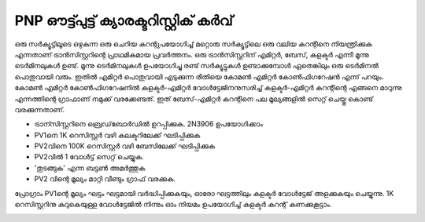 ..  UNTRANSLATED

PNP ഔട്ട്പുട്ട് ക്യാരക്ടറിസ്റ്റിക് കർവ്
=================================
ഒരു സർക്യൂട്ടിലൂടെ ഒഴുകുന്ന ഒരു ചെറിയ കറന്റുപയോഗിച്ച് മറ്റൊരു സർക്യൂട്ടിലെ ഒരു വലിയ കറന്റിനെ നിയന്ത്രിക്കുക എന്നതാണ്  ട്രാൻസിസ്റ്ററിന്റെ പ്രാഥമികമായ പ്രവർത്തനം. ഒരു ട്രാൻസിസ്റ്ററിന് എമിറ്റർ, ബേസ്, കളക്ടർ എന്നീ മൂന്നു ടെർമിനലുകൾ ഉണ്ട്. മൂന്നു ടെർമിനലുകൾ ഉപയോഗിച്ചു രണ്ട് സർക്യൂട്ടുകൾ ഉണ്ടാക്കുമ്പോൾ ഏതെങ്കിലും ഒരു ടെർമിനൽ പൊതുവായി വരും. ഇതിൽ എമിറ്റർ പൊതുവായി എടുക്കുന്ന രീതിയെ കോമൺ എമിറ്റർ കോൺഫിഗറേഷൻ എന്ന് പറയും. കോമൺ എമിറ്റർ കോൺഫിഗറേഷനിൽ കളക്ടർ-എമിറ്റർ വോൾട്ടേജിനനുസരിച്ച്   കളക്ടർ-എമിറ്റർ കറന്റിന്റെ എങ്ങനെ മാറുന്നു എന്നത്തിന്റെ ഗ്രാഫാണ് നമുക്ക് വരക്കേണ്ടത്. ഇത് ബേസ്-എമിറ്റർ കറന്റിനെ  പല മൂല്യങ്ങളിൽ സെറ്റ് ചെയ്തു കൊണ്ട് വരക്കുന്നതാണ്.

.. image:: schematics/transistor-ce.svg
   :width: 300px 

- ട്രാന്സിസ്റ്ററിനെ ബ്രെഡ്‌ബോർഡിൽ ഉറപ്പിക്കുക. 2N3906 ഉപയോഗിക്കാം 
- PV1നെ 1K റെസിസ്റ്റർ വഴി കലക്ടറിലേക്ക് ഘടിപ്പിക്കുക
- PV2വിനെ 100K റെസിസ്റ്റർ വഴി ബേസിലേക്ക്  ഘടിപ്പിക്കുക  
- PV2വിൽ 1 വോൾട്ട് സെറ്റ് ചെയ്യുക.
- 'തുടങ്ങുക' എന്ന ബട്ടൺ അമർത്തുക 
- PV2 വിന്റെ മൂല്യം മാറ്റി വീണ്ടും ഗ്രാഫ് വരക്കുക.

പ്രോഗ്രാം PV1ന്റെ മൂല്യം ഘട്ടം ഘട്ടമായി വർദ്ധിപ്പിക്കുകയും, ഓരോ ഘട്ടത്തിലും കളക്ടർ വോൾട്ടേജ് അളക്കുകയും ചെയ്യുന്നു. 1K റെസിസ്റ്ററിനു കുറുകെയുള്ള വോൾട്ടേജിൽ നിന്നും ഓം നിയമം ഉപയോഗിച്ച്  കളക്ടർ കറന്റ് കണക്കുകൂട്ടാം.

.. image:: pics/pnp-ce-char-screen.png
   :width: 500px


